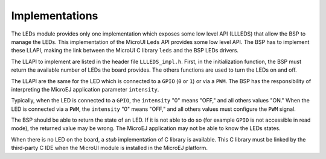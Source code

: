 .. _section_leds_implementation:

Implementations
===============

The LEDs module provides only one implementation which exposes some low
level API (LLLEDS) that allow the BSP to manage the LEDs. This
implementation of the MicroUI ``Leds`` API provides some low level API.
The BSP has to implement these LLAPI, making the link between the
MicroUI C library ``leds`` and the BSP LEDs drivers.

The LLAPI to implement are listed in the header file ``LLLEDS_impl.h``.
First, in the initialization function, the BSP must return the available
number of LEDs the board provides. The others functions are used to turn
the LEDs on and off.

The LLAPI are the same for the LED which is connected to a ``GPIO``
(``0`` or ``1``) or via a ``PWM``. The BSP has the responsibility of
interpreting the MicroEJ application parameter ``intensity``.

Typically, when the LED is connected to a ``GPIO``, the ``intensity``
"0" means "OFF," and all others values "ON." When the LED is connected
via a ``PWM``, the ``intensity`` "0" means "OFF," and all others values
must configure the ``PWM`` signal.

The BSP should be able to return the state of an LED. If it is not able
to do so (for example ``GPIO`` is not accessible in read mode), the
returned value may be wrong. The MicroEJ application may not be able to
know the LEDs states.

When there is no LED on the board, a *stub* implementation of C library
is available. This C library must be linked by the third-party C IDE
when the MicroUI module is installed in the MicroEJ platform.
